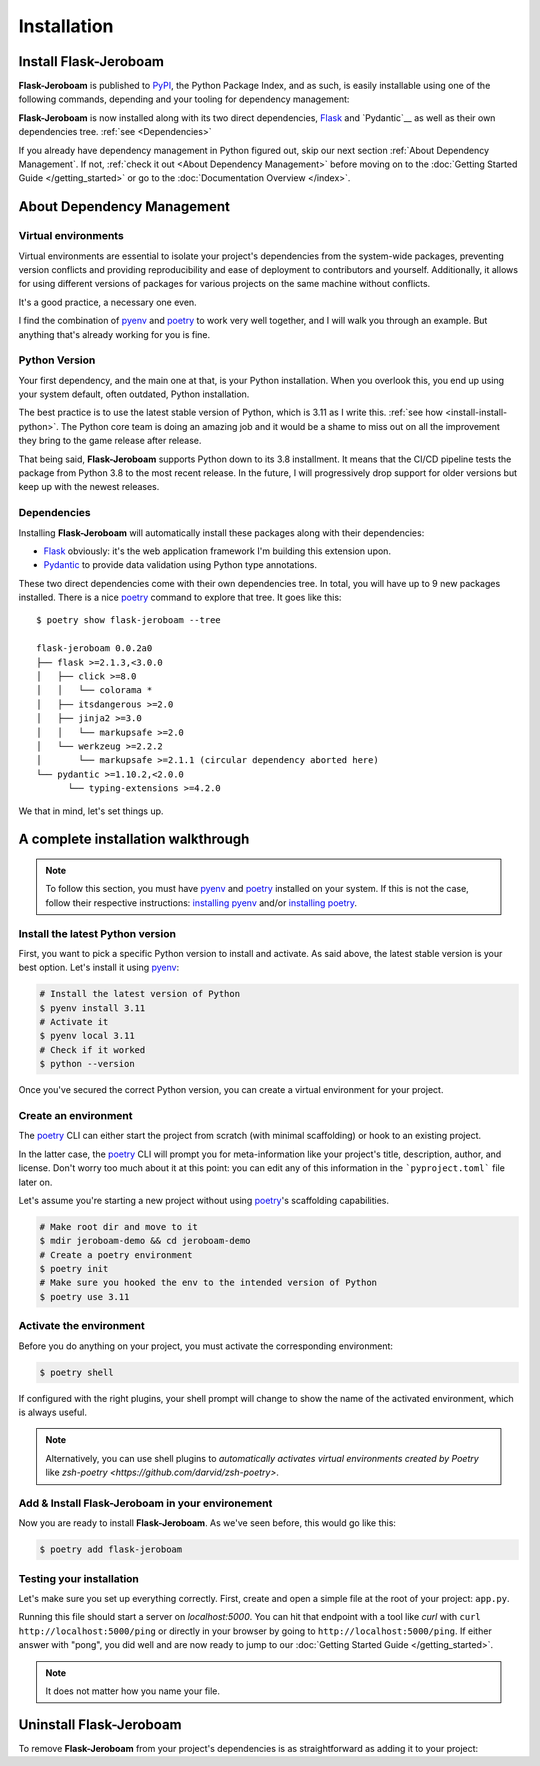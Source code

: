 Installation
============

Install Flask-Jeroboam
----------------------

**Flask-Jeroboam** is published to `PyPI`_, the Python Package Index, and as such, is easily installable using one of the following commands, depending and your tooling for dependency management:

.. tabs::

   .. group-tab:: poetry

      .. code-block:: bash

         $ poetry add flask-jeroboam

   .. group-tab:: pip

      .. code-block:: bash

         $ pip install flask-jeroboam


**Flask-Jeroboam** is now installed along with its two direct dependencies, `Flask`_ and `Pydantic`__ as well as their own dependencies tree. :ref:`see <Dependencies>`

If you already have dependency management in Python figured out, skip our next section :ref:`About Dependency Management`. If not, :ref:`check it out <About Dependency Management>` before moving on to the :doc:`Getting Started Guide </getting_started>` or go to the
:doc:`Documentation Overview </index>`.

.. _Flask: https://palletsprojects.com/p/flask/
.. _Pydantic: https://docs.pydantic.dev/

About Dependency Management
---------------------------

Virtual environments
********************

Virtual environments are essential to isolate your project's dependencies from the system-wide packages,
preventing version conflicts and providing reproducibility and ease of deployment to contributors and yourself.
Additionally, it allows for using different versions of packages for various projects on the same machine without conflicts.

It's a good practice, a necessary one even.

I find the combination of `pyenv`_ and `poetry`_ to work very well together, and I will walk you through an example. But anything that's already working for you is fine.

.. _poetry: https://python-poetry.org/
.. _pyenv: https://github.com/pyenv/pyenv
.. _PyPI: https://pypi.org/


Python Version
**************

Your first dependency, and the main one at that, is your Python installation. When you overlook this, you end up using your system default, often outdated, Python installation.

The best practice is to use the latest stable version of Python, which is 3.11 as I write this. :ref:`see how <install-install-python>`. The Python core team is doing an amazing job and it would be a shame to miss out on all the improvement they bring to the game release after release.

That being said, **Flask-Jeroboam** supports Python down to its 3.8 installment. It means that the CI/CD pipeline
tests the package from Python 3.8 to the most recent release. In the future, I will progressively
drop support for older versions but keep up with the newest releases.


Dependencies
************

Installing **Flask-Jeroboam** will automatically install these packages along with their dependencies:

* `Flask`_ obviously: it's the web application framework I'm building this extension upon.
* `Pydantic`_ to provide data validation using Python type annotations.

These two direct dependencies come with their own dependencies tree. In total, you will have up to 9 new packages installed.
There is a nice `poetry`_ command to explore that tree. It goes like this:

::

   $ poetry show flask-jeroboam --tree

   flask-jeroboam 0.0.2a0
   ├── flask >=2.1.3,<3.0.0
   │   ├── click >=8.0
   │   │   └── colorama *
   │   ├── itsdangerous >=2.0
   │   ├── jinja2 >=3.0
   │   │   └── markupsafe >=2.0
   │   └── werkzeug >=2.2.2
   │       └── markupsafe >=2.1.1 (circular dependency aborted here)
   └── pydantic >=1.10.2,<2.0.0
         └── typing-extensions >=4.2.0

.. _Flask: https://palletsprojects.com/p/flask/
.. _Pydantic: https://docs.pydantic.dev/

We that in mind, let's set things up.

A complete installation walkthrough
-----------------------------------

.. note::
   To follow this section, you must have `pyenv`_ and `poetry`_ installed on your system. If this is not the case, follow their respective instructions: `installing pyenv <https://github.com/pyenv/pyenv#installation>`_ and/or `installing poetry <https://python-poetry.org/docs/#installation>`_.


Install the latest Python version
*********************************

.. _install-install-python:

First, you want to pick a specific Python version to install and activate. As said above, the latest stable version is your best option.
Let's install it using `pyenv`_:

.. code-block:: bash

   # Install the latest version of Python
   $ pyenv install 3.11
   # Activate it
   $ pyenv local 3.11
   # Check if it worked
   $ python --version

Once you've secured the correct Python version, you can create a virtual environment for your project.

Create an environment
*********************

.. _install-create-env:

The `poetry`_ CLI can either start the project from scratch (with minimal scaffolding) or hook to an existing project.

In the latter case, the `poetry`_ CLI will prompt you for meta-information like your project's title,
description, author, and license. Don't worry too much about it at this point: you can edit any of this information
in the ```pyproject.toml``` file later on.

Let's assume you're starting a new project without using `poetry`_'s scaffolding capabilities.

.. code-block:: bash

   # Make root dir and move to it
   $ mdir jeroboam-demo && cd jeroboam-demo
   # Create a poetry environment
   $ poetry init
   # Make sure you hooked the env to the intended version of Python
   $ poetry use 3.11

.. _install-activate-env:

Activate the environment
************************

Before you do anything on your project, you must activate the corresponding environment:

.. code-block:: bash

   $ poetry shell

If configured with the right plugins, your shell prompt will change to show the name of the activated environment, which is always useful.

.. note::
   Alternatively, you can use shell plugins to *automatically activates virtual environments created by Poetry* like `zsh-poetry <https://github.com/darvid/zsh-poetry>`.

Add & Install Flask-Jeroboam in your environement
*************************************************

Now you are ready to install **Flask-Jeroboam**. As we've seen before, this would go like this:

.. code-block:: bash

   $ poetry add flask-jeroboam

Testing your installation
**************************

Let's make sure you set up everything correctly. First, create and open a simple file at the root of your project: ``app.py``.

.. code-block:: python
   :caption: app.py
   :linenos:

   from flask-jeroboam import Jeroboam

   app = Jeroboam("JeroboamDemoApp")

   @app.get("/ping")
   def ping():
      return "pong"

   if __name__ == "__main__":
      app.run()

Running this file should start a server on `localhost:5000`. You can hit that endpoint with a tool like `curl` with ``curl http://localhost:5000/ping``
or directly in your browser by going to ``http://localhost:5000/ping``. If either answer with "pong", you did well and are now ready to jump to our :doc:`Getting Started Guide </getting_started>`.

.. note::
   It does not matter how you name your file.

Uninstall Flask-Jeroboam
------------------------

To remove **Flask-Jeroboam** from your project's dependencies is as straightforward as adding it to your project:

.. tabs::

   .. group-tab:: poetry

      .. code-block:: bash

         $ poetry remove flask-jeroboam

   .. group-tab:: pip

      .. code-block:: bash

         $ pip uninstall flask-jeroboam
